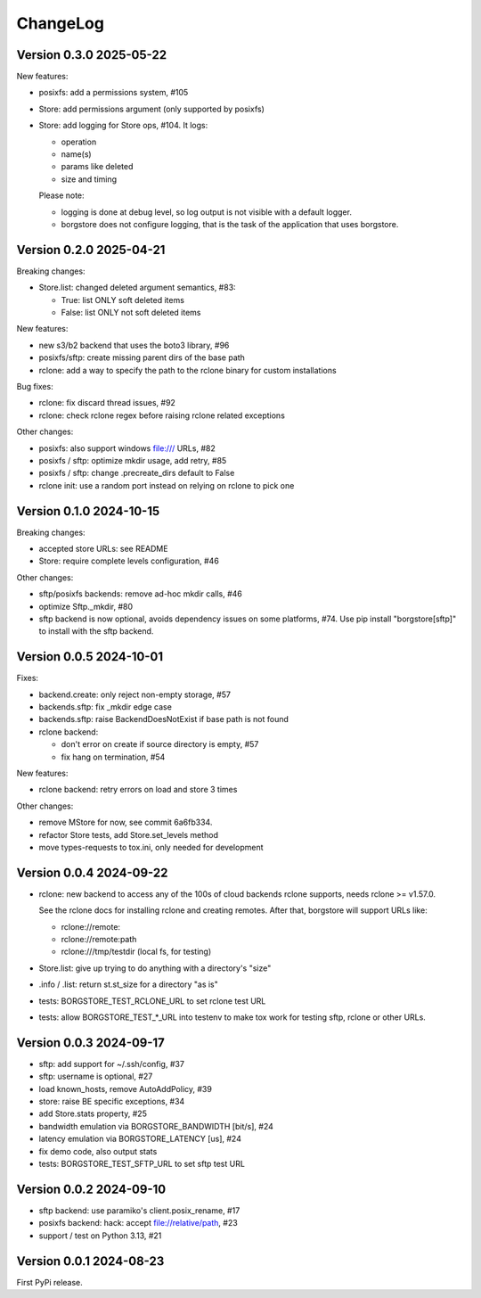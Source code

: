 ChangeLog
=========

Version 0.3.0 2025-05-22
------------------------

New features:

- posixfs: add a permissions system, #105
- Store: add permissions argument (only supported by posixfs)
- Store: add logging for Store ops, #104. It logs:

  - operation
  - name(s)
  - params like deleted
  - size and timing

  Please note:

  - logging is done at debug level, so log output is not visible with a default logger.
  - borgstore does not configure logging, that is the task of the application that uses borgstore.


Version 0.2.0 2025-04-21
------------------------

Breaking changes:

- Store.list: changed deleted argument semantics, #83:

  - True: list ONLY soft deleted items
  - False: list ONLY not soft deleted items

New features:

- new s3/b2 backend that uses the boto3 library, #96
- posixfs/sftp: create missing parent dirs of the base path
- rclone: add a way to specify the path to the rclone binary for custom installations

Bug fixes:

- rclone: fix discard thread issues, #92
- rclone: check rclone regex before raising rclone related exceptions

Other changes:

- posixfs: also support windows file:/// URLs, #82
- posixfs / sftp: optimize mkdir usage, add retry, #85
- posixfs / sftp: change .precreate_dirs default to False
- rclone init: use a random port instead on relying on rclone to pick one


Version 0.1.0 2024-10-15
------------------------

Breaking changes:

- accepted store URLs: see README
- Store: require complete levels configuration, #46

Other changes:

- sftp/posixfs backends: remove ad-hoc mkdir calls, #46
- optimize Sftp._mkdir, #80
- sftp backend is now optional, avoids dependency issues on some platforms, #74.
  Use pip install "borgstore[sftp]" to install with the sftp backend.


Version 0.0.5 2024-10-01
------------------------

Fixes:

- backend.create: only reject non-empty storage, #57
- backends.sftp: fix _mkdir edge case
- backends.sftp: raise BackendDoesNotExist if base path is not found

- rclone backend:

  - don't error on create if source directory is empty, #57
  - fix hang on termination, #54

New features:

- rclone backend: retry errors on load and store 3 times

Other changes:

- remove MStore for now, see commit 6a6fb334.
- refactor Store tests, add Store.set_levels method
- move types-requests to tox.ini, only needed for development


Version 0.0.4 2024-09-22
------------------------

- rclone: new backend to access any of the 100s of cloud backends rclone
  supports, needs rclone >= v1.57.0.

  See the rclone docs for installing rclone and creating remotes.
  After that, borgstore will support URLs like:

  - rclone://remote:
  - rclone://remote:path
  - rclone:///tmp/testdir (local fs, for testing)
- Store.list: give up trying to do anything with a directory's "size"
- .info / .list: return st.st_size for a directory "as is"
- tests: BORGSTORE_TEST_RCLONE_URL to set rclone test URL
- tests: allow BORGSTORE_TEST_*_URL into testenv to make tox work
  for testing sftp, rclone or other URLs.


Version 0.0.3 2024-09-17
------------------------

- sftp: add support for ~/.ssh/config, #37
- sftp: username is optional, #27
- load known_hosts, remove AutoAddPolicy, #39
- store: raise BE specific exceptions, #34
- add Store.stats property, #25
- bandwidth emulation via BORGSTORE_BANDWIDTH [bit/s], #24
- latency emulation via BORGSTORE_LATENCY [us], #24
- fix demo code, also output stats
- tests: BORGSTORE_TEST_SFTP_URL to set sftp test URL


Version 0.0.2 2024-09-10
------------------------

- sftp backend: use paramiko's client.posix_rename, #17
- posixfs backend: hack: accept file://relative/path, #23
- support / test on Python 3.13, #21


Version 0.0.1 2024-08-23
------------------------

First PyPi release.
